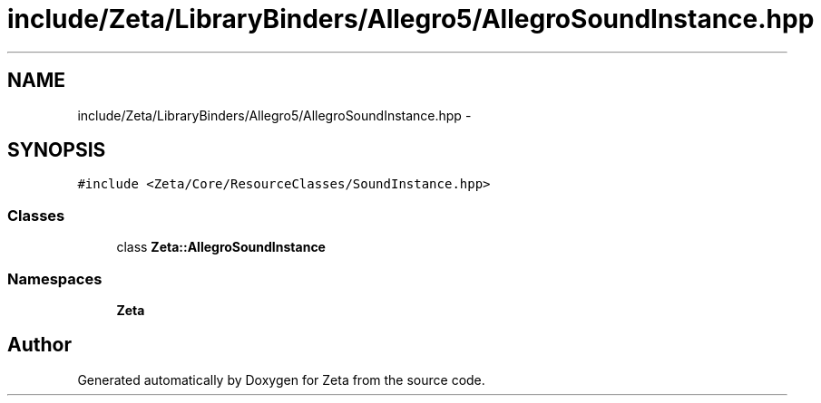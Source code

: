 .TH "include/Zeta/LibraryBinders/Allegro5/AllegroSoundInstance.hpp" 3 "Wed Feb 10 2016" "Zeta" \" -*- nroff -*-
.ad l
.nh
.SH NAME
include/Zeta/LibraryBinders/Allegro5/AllegroSoundInstance.hpp \- 
.SH SYNOPSIS
.br
.PP
\fC#include <Zeta/Core/ResourceClasses/SoundInstance\&.hpp>\fP
.br

.SS "Classes"

.in +1c
.ti -1c
.RI "class \fBZeta::AllegroSoundInstance\fP"
.br
.in -1c
.SS "Namespaces"

.in +1c
.ti -1c
.RI " \fBZeta\fP"
.br
.in -1c
.SH "Author"
.PP 
Generated automatically by Doxygen for Zeta from the source code\&.
